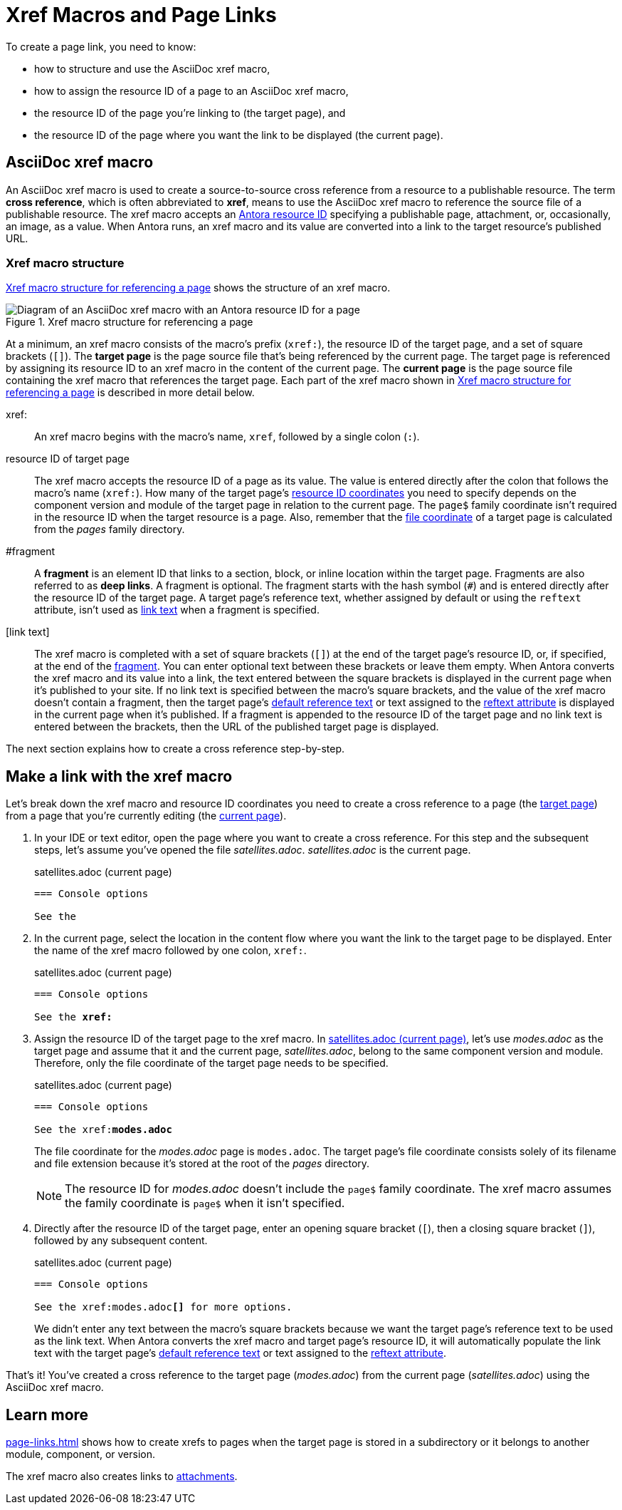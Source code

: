 = Xref Macros and Page Links
:page-aliases: page-id.adoc, asciidoc:page-to-page-xref.adoc
:colon: :
// page:page-id.adoc#whats-a-page-id == What's a page ID?
// page:page-id.adoc#important == Why are page IDs important?
//[#whats-a-cross-reference]

To create a page link, you need to know:

* how to structure and use the AsciiDoc xref macro,
* how to assign the resource ID of a page to an AsciiDoc xref macro,
* the resource ID of the page you're linking to (the target page), and
* the resource ID of the page where you want the link to be displayed (the current page).

[#xref-macro]
== AsciiDoc xref macro

An AsciiDoc xref macro is used to create a source-to-source cross reference from a resource to a publishable resource.
The term [.term]*cross reference*, which is often abbreviated to [.term]*xref*, means to use the AsciiDoc xref macro to reference the source file of a publishable resource.
The xref macro accepts an xref:resource-id.adoc[Antora resource ID] specifying a publishable page, attachment, or, occasionally, an image, as a value.
When Antora runs, an xref macro and its value are converted into a link to the target resource's published URL.

[#structure]
=== Xref macro structure

<<fig-xref-macro>> shows the structure of an xref macro.

.Xref macro structure for referencing a page
[#fig-xref-macro]
image::xref-macro-with-resource-id-for-page.svg[Diagram of an AsciiDoc xref macro with an Antora resource ID for a page]

At a minimum, an xref macro consists of the macro's prefix (`xref:`), the resource ID of the target page, and a set of square brackets (`[]`).
// tag::target-current-def[]
[[target]]The [.term]*target page* is the page source file that's being referenced by the current page.
The target page is referenced by assigning its resource ID to an xref macro in the content of the current page.
[[current]]The [.term]*current page* is the page source file containing the xref macro that references the target page.
// end::target-current-def[]
Each part of the xref macro shown in <<fig-xref-macro>> is described in more detail below.

xref{colon}::
An xref macro begins with the macro's name, `xref`, followed by a single colon (`:`).

resource ID of target page::
The xref macro accepts the resource ID of a page as its value.
The value is entered directly after the colon that follows the macro's name (`xref:`).
How many of the target page's xref:resource-id-coordinates.adoc[resource ID coordinates] you need to specify depends on the component version and module of the target page in relation to the current page.
The `page$` family coordinate isn't required in the resource ID when the target resource is a page.
Also, remember that the xref:resource-id-coordinates.adoc#id-resource[file coordinate] of a target page is calculated from the [.path]_pages_ family directory.

[#id-fragment]
#fragment::
A [.term]*fragment* is an element ID that links to a section, block, or inline location within the target page.
Fragments are also referred to as [.term]*deep links*.
A fragment is optional.
The fragment starts with the hash symbol (`#`) and is entered directly after the resource ID of the target page.
A target page's reference text, whether assigned by default or using the `reftext` attribute, isn't used as <<link-text,link text>> when a fragment is specified.

[#link-text]
[link text]::
The xref macro is completed with a set of square brackets (`[]`) at the end of the target page's resource ID, or, if specified, at the end of the <<id-fragment,fragment>>.
You can enter optional text between these brackets or leave them empty.
When Antora converts the xref macro and its value into a link, the text entered between the square brackets is displayed in the current page when it's published to your site.
If no link text is specified between the macro's square brackets, and the value of the xref macro doesn't contain a fragment, then the target page's xref:link-content.adoc#default[default reference text] or text assigned to the xref:reftext-and-navtitle.adoc[reftext attribute] is displayed in the current page when it's published.
If a fragment is appended to the resource ID of the target page and no link text is entered between the brackets, then the URL of the published target page is displayed.

The next section explains how to create a cross reference step-by-step.

[#make-link]
== Make a link with the xref macro

Let's break down the xref macro and resource ID coordinates you need to create a cross reference to a page (the <<target,target page>>) from a page that you're currently editing (the <<current,current page>>).

. In your IDE or text editor, open the page where you want to create a cross reference.
For this step and the subsequent steps, let's assume you've opened the file [.path]_satellites.adoc_.
[.path]_satellites.adoc_ is the current page.
+
.satellites.adoc (current page)
----
=== Console options

See the
----

. In the current page, select the location in the content flow where you want the link to the target page to be displayed.
Enter the name of the xref macro followed by one colon, `xref:`.
+
.satellites.adoc (current page)
[listing,subs=+quotes]
----
=== Console options

See the **xref:**
----

. Assign the resource ID of the target page to the xref macro.
In <<ex-target>>, let's use [.path]_modes.adoc_ as the target page and assume that it and the current page, [.path]_satellites.adoc_, belong to the same component version and module.
Therefore, only the file coordinate of the target page needs to be specified.
+
--
.satellites.adoc (current page)
[listing#ex-target,subs=+quotes]
----
=== Console options

See the xref:**modes.adoc**
----

The file coordinate for the [.path]_modes.adoc_ page is `modes.adoc`.
The target page's file coordinate consists solely of its filename and file extension because it's stored at the root of the [.path]_pages_ directory.

NOTE: The resource ID for [.path]_modes.adoc_ doesn't include the `page$` family coordinate.
The xref macro assumes the family coordinate is `page$` when it isn't specified.
--

. Directly after the resource ID of the target page, enter an opening square bracket (`[`), then a closing square bracket (`]`), followed by any subsequent content.
+
--
.satellites.adoc (current page)
[listing,subs=+quotes]
----
=== Console options

See the xref:modes.adoc**[]** for more options.
----

We didn't enter any text between the macro's square brackets because we want the target page's reference text to be used as the link text.
When Antora converts the xref macro and target page's resource ID, it will automatically populate the link text with the target page's xref:link-content.adoc#default[default reference text] or text assigned to the xref:reftext-and-navtitle.adoc[reftext attribute].
--

That's it!
You've created a cross reference to the target page ([.path]_modes.adoc_) from the current page ([.path]_satellites.adoc_) using the AsciiDoc xref macro.

== Learn more

xref:page-links.adoc[] shows how to create xrefs to pages when the target page is stored in a subdirectory or it belongs to another module, component, or version.

The xref macro also creates links to xref:attachments.adoc[attachments].
